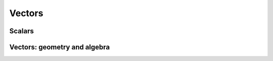 =======
Vectors 
=======

-------
Scalars
-------

-----------------------------
Vectors: geometry and algebra
-----------------------------




